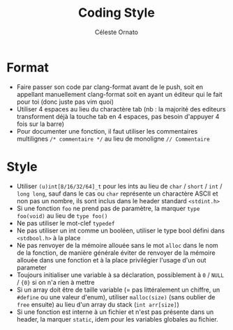 #+title: Coding Style
#+author: Céleste Ornato
#+latex_header: \makeatletter \@ifpackageloaded{geometry}{\geometry{margin=2cm}}{\usepackage[margin=2cm]{geometry}} \makeatother
#+options: toc:nil date:nil
* Format
+ Faire passer son code par clang-format avant de le push, soit en appellant manuellement clang-format
   soit en ayant un éditeur qui le fait pour toi (donc juste pas vim quoi)
+ Utiliser 4 espaces au lieu du charactère tab (nb : la majorité des editeurs transforment
   déjà la touche tab en 4 espaces, pas besoin d'appuyer 4 fois sur la barre)
+ Pour documenter une fonction, il faut utiliser les commentaires multilignes ~/* commentaire */~ au lieu de monoligne
  ~// Commentaire~
* Style
+ Utiliser ~(u)int[8/16/32/64]_t~ pour les ints au lieu de ~char~ / ~short~ / ~int~ / ~long long~, sauf dans le cas ou ~char~ représente
  un charactère ASCII et non pas un nombre, ils sont inclus dans le header standard ~<stdint.h>~
+ Si une fonction ~foo~ ne prend pas de paramètre, la marquer ~type foo(void)~ au lieu de ~type foo()~
+ Ne pas utiliser le mot-clef ~typedef~
+ Ne pas utiliser un int comme un booléen, utiliser le type bool défini dans ~<stdbool.h>~ à la place
+ Ne pas renvoyer de la mémoire allouée sans le mot ~alloc~ dans le nom de la fonction, de manière générale éviter de renvoyer
  de la mémoire allouée dans une fonction et à la place privilégier l'usage d'un out parameter
+ Toujours initialiser une variable à sa déclaration, possiblement à ~0~ / ~NULL~ / ~{0}~ si on n'a rien à mettre
+ Si un array doit être de taille variable (= pas littéralement un chiffre, un ~#define~ ou une valeur d'enum), utiliser ~malloc(size)~
  (sans oublier de ~free~ ensuite) au lieu d'un array du stack (~int arr[size]~)
+ Si une fonction est interne à un fichier et n'est pas présente dans un header,
  la marquer ~static~, idem pour les variables globales au fichier.
